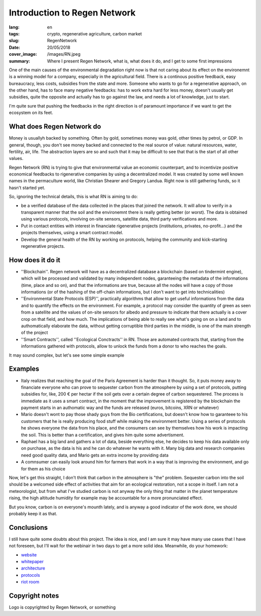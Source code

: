 Introduction to Regen Network
==============================

:lang: en
:tags: crypto, regenerative agriculture, carbon market
:slug: RegenNetwork
:date: 20/05/2018
:cover_image: /images/RN.jpeg
:summary: Where I present Regen Network, what is, what does it do, and I get to some first impressions





One of the main causes of the environmental degradation right now is that not caring about its effect on the environemnt is a winning model for a company, especially in the agricultural field. There is a continous positive feedback, easy bureaucracy, less costs, subsidies from the state and more. Someone who wants to go for a regenerative approach, on the other hand, has to face many negative feedbacks: has to work extra hard for less money, doesn't usually get subsidies, quite the opposite and actually has to go against the law, and needs a lot of knowledge, just to start.

I'm quite sure that pushing the feedbacks in the right direction is of paramount importance if we want to get the ecosystem on its feet.


What does Regen Network do
--------------------------

Money is usuallyh backed by something. Often by gold, sometimes money was gold, other times by petrol, or GDP. In general, though, you don't see money backed and connected to the real source of value: natural resources, water, fertility, air, life. The abstraction layers are so and such that it may be difficult to see that that is the start of all other values.


Regen Network (RN) is trying to give that environmental value an economic counterpart, and to incentivize positive economical feedbacks to rigenerative companies by using a decentralized model.
It was created by some well known names in the permaculture world, like Christian Shearer and Gregory Landua. Right now is still gathering funds, so it hasn't started yet.

So, ignoring the technical details, this is what RN is aiming to do:

* be a verified database of the data collected in the places that joined the network. It will allow to verify in a transparent manner that the soil and the environemnt there is really getting better (or worst). The data is obtained using various protocols, involving on-site sensors, satellite data, third party verifications and more.

* Put in contact entities with interest in financiate rigenerative projects (institutions, privates, no-profit...) and the projects themselves, using a smart contract model.

* Develop the general health of the RN by working on protocols, helping the community and kick-starting regenerative projects.


How does it do it
-----------------

* ''Blockchain''. Regen network will have as a decentralized database a blockchain (based on tindermint engine), which will be processed and validated by many independent nodes, garanteeing the metadata of the informations (time, place and so on), and that the informations are true, because all the nodes will have a copy of those informations (or of the hashing of the off-chain informations, but I don't want to get into technicalities)

* ''Environmental State Protocols (ESP)'', practically algorithms that allow to get useful informations from the data and to quantify the effects on the environment. For example, a protocol may consider the quantity of green as seen from a satellite and the values of on-site sensors for albedo and pressure to indicate that there actually is a cover crop on that field, and how much. The implications of being able to really see what's going on on a land and to authomatically elaborate the data, without getting corruptible third parties in the middle, is one of the main strength of the project

* ''Smart Contracts'', called ''Ecological Conctracts'' in RN. Those are automated contracts that, starting from the informations gathered with protocols, allow to unlock the funds from a donor to who reaches the goals.

It may sound complex, but let's see some simple example 

Examples
--------

* Italy realizes that reaching the goal of the Paris Agreement is harder than it thought. So, it puts money away to financiate everyone who can prove to sequester carbon from the atmosphere by using a set of protocols, putting subsidies for, like, 200 € per hectar if the soil gets over a certain degree of carbon sequestered. The process is immediate as it uses a smart contract, in the moment that the improvement is registered by the blockchain the payment starts in an authomatic way and the funds are released (euros, bitcoins, XRN or whatever)

* Mario doesn't wont to pay those shady guys from the Bio certifications, but doesn't know how to garanteee to his customers that he is really producing food stuff while making the environment better. Using a series of protocols he shows everyone the data from his place, and the consumers can see by themselves how his work is impacting the soil. This is better than a certification, and gives him quite some advertisment.

* Raphael has a big land and gathers a lot of data, beside everything else, he decides to keep his data available only on purchase, as the data is his and he can do whatever he wants with it. Many big data and research companies need good quality data, and Mario gets an extra income by providing data

* A comnsumer can easily look around him for farmers that work in a way that is improving the environment, and go for them as his choice

Now, let's get this straight, I don't think that carbon in the atmosphere is "the" problem. Sequester carbon into the soil should be a welcomed side effect of activities that aim for an ecological restoration, not a scope in itself. I am not a meteorologist, but from what I've studied carbon is not anyway the only thing that matter in the planet temperature rising, the high altitude humidity for example may be accountable for a more pronunciated effect. 

But you know, carbon is on everyone's mounth lately, and is anyway a good indicator of the work done, we should probably keep it as that.

Conclusions
-----------

I still have quite some doubts about this project. The idea is nice, and I am sure it may have many use cases that I have not foreseen, but I'll wait for the webinair in two days to get a more solid idea. Meanwhile, do your homework:

* `website <https://www.regen.network/>`_
* `whitepaper <http://regen-network.gitlab.io/whitepaper/WhitePaper.pdf>`_
* `architecture <http://regen-network.gitlab.io/whitepaper/Architecture.pdf>`_
* `protocols <http://regen-network.gitlab.io/whitepaper/Protocols.pdf>`_
* `riot room <https://riot.im/app/#/room/#regen.network:matrix.org>`_

Copyright notes
---------------

Logo is copyrighted by Regen Network, or something
